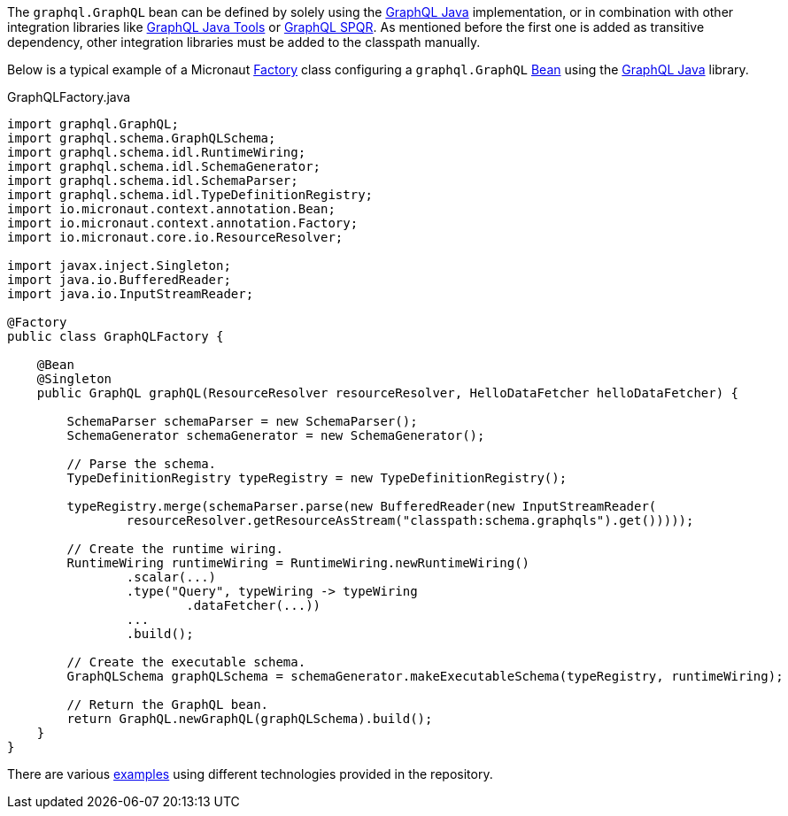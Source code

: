 The `graphql.GraphQL` bean can be defined by solely using the https://github.com/graphql-java/graphql-java[GraphQL Java] implementation,
or in combination with other integration libraries like https://github.com/graphql-java-kickstart/graphql-java-tools[GraphQL Java Tools]
or https://github.com/leangen/graphql-spqr[GraphQL SPQR]. As mentioned before the first one is added as transitive dependency, other
integration libraries must be added to the classpath manually.

Below is a typical example of a Micronaut https://docs.micronaut.io/latest/api/io/micronaut/context/annotation/Factory.html[Factory] class
configuring a `graphql.GraphQL` https://docs.micronaut.io/latest/api/io/micronaut/context/annotation/Bean.html[Bean] using the
https://github.com/graphql-java/graphql-java[GraphQL Java] library.

.GraphQLFactory.java
[source,java]
----
import graphql.GraphQL;
import graphql.schema.GraphQLSchema;
import graphql.schema.idl.RuntimeWiring;
import graphql.schema.idl.SchemaGenerator;
import graphql.schema.idl.SchemaParser;
import graphql.schema.idl.TypeDefinitionRegistry;
import io.micronaut.context.annotation.Bean;
import io.micronaut.context.annotation.Factory;
import io.micronaut.core.io.ResourceResolver;

import javax.inject.Singleton;
import java.io.BufferedReader;
import java.io.InputStreamReader;

@Factory
public class GraphQLFactory {

    @Bean
    @Singleton
    public GraphQL graphQL(ResourceResolver resourceResolver, HelloDataFetcher helloDataFetcher) {

        SchemaParser schemaParser = new SchemaParser();
        SchemaGenerator schemaGenerator = new SchemaGenerator();

        // Parse the schema.
        TypeDefinitionRegistry typeRegistry = new TypeDefinitionRegistry();

        typeRegistry.merge(schemaParser.parse(new BufferedReader(new InputStreamReader(
                resourceResolver.getResourceAsStream("classpath:schema.graphqls").get()))));

        // Create the runtime wiring.
        RuntimeWiring runtimeWiring = RuntimeWiring.newRuntimeWiring()
                .scalar(...)
                .type("Query", typeWiring -> typeWiring
                        .dataFetcher(...))
                ...
                .build();

        // Create the executable schema.
        GraphQLSchema graphQLSchema = schemaGenerator.makeExecutableSchema(typeRegistry, runtimeWiring);

        // Return the GraphQL bean.
        return GraphQL.newGraphQL(graphQLSchema).build();
    }
}
----

There are various https://github.com/micronaut-projects/micronaut-graphql/tree/master/examples[examples] using different technologies
provided in the repository.
